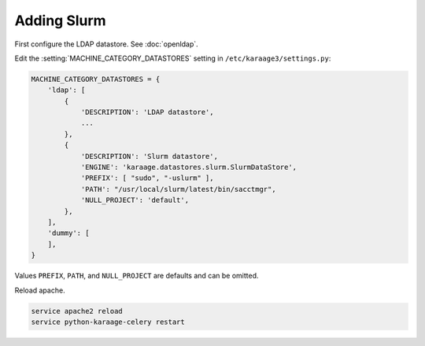 .. index:: pair: data store; slurm

Adding Slurm
============

First configure the LDAP datastore. See :doc:`openldap`.

Edit the :setting:`MACHINE_CATEGORY_DATASTORES` setting in
``/etc/karaage3/settings.py``:

.. code-block:: bash

   MACHINE_CATEGORY_DATASTORES = {
       'ldap': [
           {
               'DESCRIPTION': 'LDAP datastore',
               ...
           },
           {
               'DESCRIPTION': 'Slurm datastore',
               'ENGINE': 'karaage.datastores.slurm.SlurmDataStore',
               'PREFIX': [ "sudo", "-uslurm" ],
               'PATH': "/usr/local/slurm/latest/bin/sacctmgr",
               'NULL_PROJECT': 'default',
           },
       ],
       'dummy': [
       ],
   }

Values ``PREFIX``, ``PATH``, and ``NULL_PROJECT`` are defaults and can be
omitted.

Reload apache.

.. code-block:: bash

   service apache2 reload
   service python-karaage-celery restart
